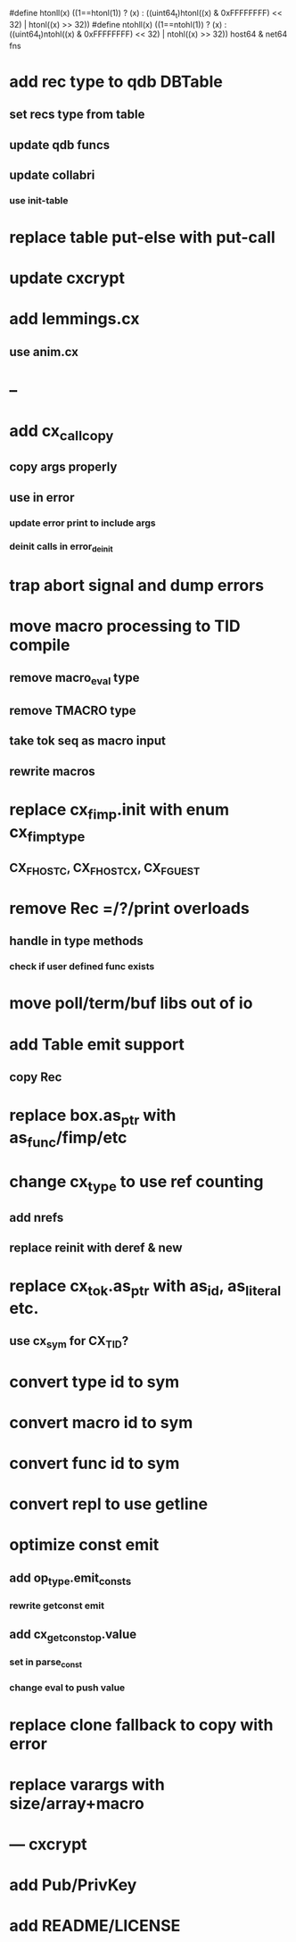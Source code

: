 #define htonll(x) ((1==htonl(1)) ? (x) : ((uint64_t)htonl((x) & 0xFFFFFFFF) << 32) | htonl((x) >> 32))
#define ntohll(x) ((1==ntohl(1)) ? (x) : ((uint64_t)ntohl((x) & 0xFFFFFFFF) << 32) | ntohl((x) >> 32))
host64 & net64 fns

* add rec type to qdb DBTable
** set recs type from table
** update qdb funcs
** update collabri
*** use init-table
* replace table put-else with put-call
* update cxcrypt
* add lemmings.cx
** use anim.cx
* --
* add cx_call_copy
** copy args properly
** use in error
*** update error print to include args
*** deinit calls in error_deinit
* trap abort signal and dump errors
* move macro processing to TID compile
** remove macro_eval type
** remove TMACRO type
** take tok seq as macro input
** rewrite macros
* replace cx_fimp.init with enum cx_fimp_type
** CX_FHOST_C, CX_FHOST_CX, CX_FGUEST
* remove Rec =/?/print overloads
** handle in type methods
*** check if user defined func exists
* move poll/term/buf libs out of io
* add Table emit support
** copy Rec
* replace box.as_ptr with as_func/fimp/etc
* change cx_type to use ref counting
** add nrefs
** replace reinit with deref & new
* replace cx_tok.as_ptr with as_id, as_literal etc.
** use cx_sym for CX_TID?
* convert type id to sym
* convert macro id to sym
* convert func id to sym
* convert repl to use getline
* optimize const emit
** add op_type.emit_consts
*** rewrite getconst emit
** add cx_getconst_op.value
*** set in parse_const
*** change eval to push value
* replace clone fallback to copy with error
* replace varargs with size/array+macro
* --- cxcrypt
* add Pub/PrivKey
* add README/LICENSE

